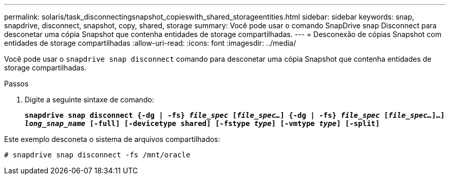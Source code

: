 ---
permalink: solaris/task_disconnectingsnapshot_copieswith_shared_storageentities.html 
sidebar: sidebar 
keywords: snap, snapdrive, disconnect, snapshot, copy, shared, storage 
summary: Você pode usar o comando SnapDrive snap Disconnect para desconetar uma cópia Snapshot que contenha entidades de storage compartilhadas. 
---
= Desconexão de cópias Snapshot com entidades de storage compartilhadas
:allow-uri-read: 
:icons: font
:imagesdir: ../media/


[role="lead"]
Você pode usar o `snapdrive snap disconnect` comando para desconetar uma cópia Snapshot que contenha entidades de storage compartilhadas.

.Passos
. Digite a seguinte sintaxe de comando:
+
`*snapdrive snap disconnect {-dg | -fs} _file_spec_ [_file_spec..._] {-dg | -fs} _file_spec_ [_file_spec..._]...] _long_snap_name_ [-full] [-devicetype shared] [-fstype _type_] [-vmtype _type_] [-split]*`



Este exemplo desconeta o sistema de arquivos compartilhados:

[listing]
----
# snapdrive snap disconnect -fs /mnt/oracle
----